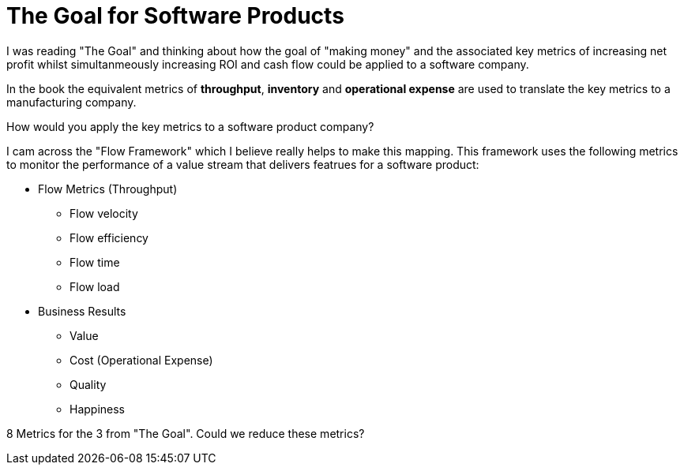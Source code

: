 = The Goal for Software Products

I was reading "The Goal" and thinking about how the goal of "making money" and the associated key metrics of increasing net profit whilst simultanmeously increasing ROI and cash flow could be applied to a software company.

In the book the equivalent metrics of **throughput**, **inventory** and **operational expense** are used to translate the key metrics to a manufacturing company.

How would you apply the key metrics to a software product company?

I cam across the "Flow Framework" which I believe really helps to make this mapping. This framework uses the following metrics to monitor the performance of a value stream that delivers featrues for a software product:

* Flow Metrics (Throughput)
** Flow velocity
** Flow efficiency
** Flow time
** Flow load

* Business Results
** Value
** Cost (Operational Expense)
** Quality
** Happiness

8 Metrics for the 3 from "The Goal". Could we reduce these metrics?
